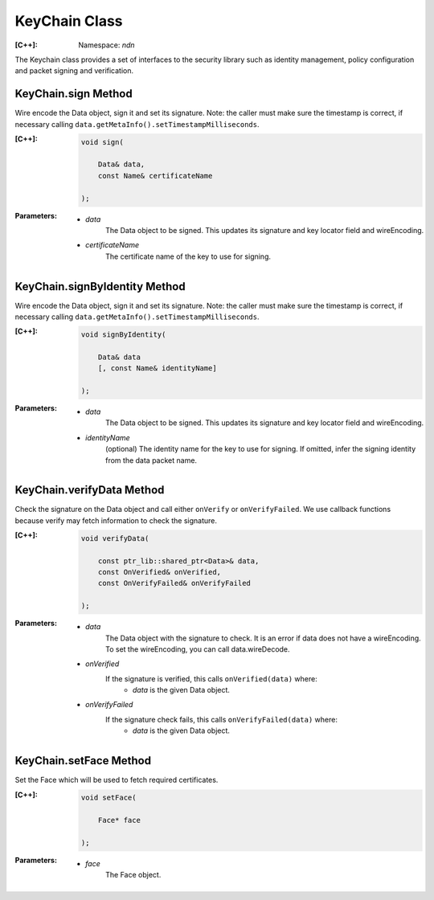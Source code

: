 KeyChain Class
==============

:[C++]:
    Namespace: `ndn`

The Keychain class provides a set of interfaces to the security library such as identity management, policy configuration and packet signing and verification.

KeyChain.sign Method
--------------------

Wire encode the Data object, sign it and set its signature. Note: the caller must make sure the timestamp is correct, if necessary calling ``data.getMetaInfo().setTimestampMilliseconds``.

:[C++]:

    .. code-block:: c++

        void sign(
        
            Data& data,
            const Name& certificateName
        
        );

:Parameters:

    - `data`
        The Data object to be signed.  This updates its signature and key locator field and wireEncoding.

    - `certificateName`
        The certificate name of the key to use for signing.

KeyChain.signByIdentity Method
------------------------------

Wire encode the Data object, sign it and set its signature. Note: the caller must make sure the timestamp is correct, if necessary calling ``data.getMetaInfo().setTimestampMilliseconds``.

:[C++]:

    .. code-block:: c++

        void signByIdentity(
        
            Data& data
            [, const Name& identityName]
            
        );

:Parameters:

    - `data`
        The Data object to be signed.  This updates its signature and key locator field and wireEncoding.

    - `identityName`
        (optional) The identity name for the key to use for signing.  If omitted, infer the signing identity from the data packet name.

KeyChain.verifyData Method
--------------------------

Check the signature on the Data object and call either ``onVerify`` or ``onVerifyFailed``. We use callback functions because verify may fetch information to check the signature.

:[C++]:

    .. code-block:: c++

        void verifyData(
        
            const ptr_lib::shared_ptr<Data>& data,
            const OnVerified& onVerified,
            const OnVerifyFailed& onVerifyFailed
            
        );

:Parameters:

    - `data`
        The Data object with the signature to check. It is an error if data does not have a wireEncoding. To set the wireEncoding, you can call data.wireDecode.

    - `onVerified`
        If the signature is verified, this calls ``onVerified(data)`` where:
            - `data` is the given Data object.

    - `onVerifyFailed`
        If the signature check fails, this calls ``onVerifyFailed(data)`` where:
            - `data` is the given Data object.

KeyChain.setFace Method
-----------------------

Set the Face which will be used to fetch required certificates.

:[C++]:

    .. code-block:: c++

        void setFace(
        
            Face* face
        
        );

:Parameters:

    - `face`
        The Face object.
